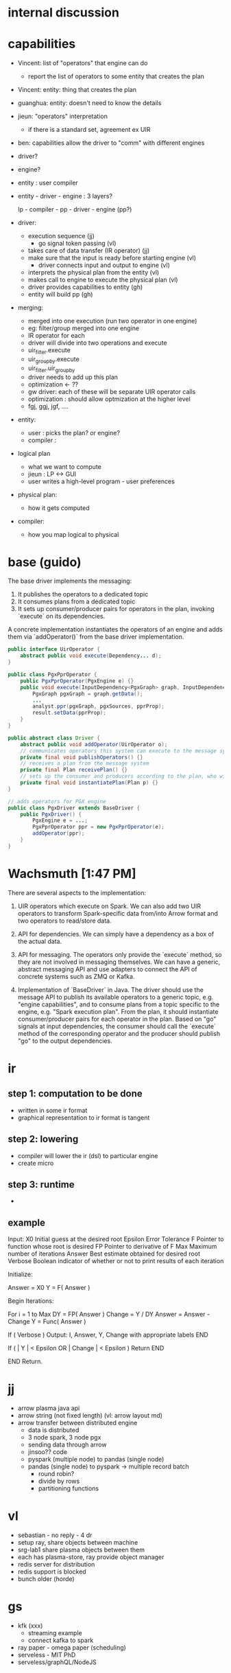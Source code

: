 # -*- mode: org -*-
#+STARTUP: indent hidestars showall

* internal discussion
* capabilities

- Vincent: list of "operators" that engine can do
  - report the list of operators to some entity that creates the plan

- Vincent: entity: thing that creates the plan

- guanghua: entity: doesn't need to know the details

- jieun: "operators" interpretation
  - if there is a standard set, agreement ex UIR

- ben: capabilities allow the driver to "comm" with different engines

- driver?
- engine?
- entity : user compiler

- entity - driver - engine : 3 layers?

  lp - compiler - pp - driver - engine
                 (pp?)

- driver:
  - execution sequence (jj)
    - go signal token passing (vl)
  - takes care of data transfer (IR operator) (jj)
  - make sure that the input is ready before starting engine (vl)
    - driver connects input and output to engine (vl)
  - interprets the physical plan from the entity (vl)
  - makes call to engine to execute the physical plan (vl)
  - driver provides capabilities to entity (gh)
  - entity will build pp (gh)

- merging:
  - merged into one execution (run two operator in one engine)
  - eg: filter/group merged into one engine
  - IR operator for each
  - driver will divide into two operations and execute
  - uir_filter.execute
  - uir_groupby.execute
  - uir_filter.uir_groupby
  - driver needs to add up this plan
  - optimization <- ??
  - gw driver: each of these will be separate UIR operator calls
  - optimization : should allow optmization at the higher level
  - fgj, ggj, jgf, ....

- entity:
  - user : picks the plan? or engine?
  - compiler :

- logical plan
  - what we want to compute
  - jieun : LP <-> GUI
  - user writes a high-level program - user preferences

- physical plan:
  - how it gets computed

- compiler:
  - how you map logical to physical

* base (guido)

The base driver implements the messaging:
1) It publishes the operators to a dedicated topic
2) It consumes plans from a dedicated topic
3) It sets up consumer/producer pairs for operators in the plan, invoking `execute` on its dependencies.

A concrete implementation instantiates the operators of an engine and
adds them via `addOperator()` from the base driver implementation.

#+begin_src java
  public interface UirOperator {
      abstract public void execute(Dependency... d);
  }

  public class PgxPprOperator {
      public PgxPprOperator(PgxEngine e) {}
      public void execute(InputDependency<PgxGraph> graph, InputDependency<PgxVertexSet> sources, OutputDependency<PgxVertexProperty> result) {
          PgxGraph pgxGraph = graph.getData();
          ...
          analyst.ppr(pgxGraph, pgxSources, pprProp);
          result.setData(pprProp);
      }
  }

  public abstract class Driver {
      abstract public void addOperator(UirOperator o);
      // communicates operators this system can execute to the message system
      private final void publishOperators() {}
      // receives a plan from the message system
      private final Plan receivePlan() {}
      // sets up the consumer and producers according to the plan, who will execute UirOperators on incoming messages
      private final void instantiatePlan(Plan p) {}
  }

  // adds operators for PGX engine
  public class PgxDriver extends BaseDriver {
      public PgxDriver() {
          PgxEngine e = ...;
          PgxPprOperator ppr = new PgxPprOperator(e);
          addOperator(ppr);
      }
  }

#+end_src

* Wachsmuth [1:47 PM]

There are several aspects to the implementation:

1) UIR operators which execute on Spark. We can also add two UIR
   operators to transform Spark-specific data from/into Arrow format
   and two operators to read/store data.

2) API for dependencies. We can simply have a dependency as a box of
   the actual data.

3) API for messaging. The operators only provide the `execute` method,
   so they are not involved in messaging themselves. We can have a
   generic, abstract messaging API and use adapters to connect the API
   of concrete systems such as ZMQ or Kafka.

4) Implementation of `BaseDriver` in Java. The driver should use the
   message API to publish its available operators to a generic topic,
   e.g. "engine capabilities", and to consume plans from a  topic
   specific to the engine, e.g. "Spark execution plan". From the plan,
   it should instantiate consumer/producer pairs for each operator in
   the plan. Based on "go" signals at input dependencies, the consumer
   should call the `execute` method of the corresponding operator and
   the producer should publish "go" to the output dependencies.

* ir
** step 1: computation to be done
- written in some ir format
- graphical representation to ir format is tangent
** step 2: lowering
- compiler will lower the ir (dsl) to particular engine
- create micro
** step 3: runtime
-

** example

Input:
    X0          Initial guess at the desired root
    Epsilon     Error Tolerance
    F           Pointer to function whose root is desired
    FP          Pointer to derivative of F
    Max         Maximum number of iterations
    Answer      Best estimate obtained for desired root
    Verbose     Boolean indicator of whether or not to print results of each iteration

Initialize:

    Answer = X0
    Y = F( Answer )

Begin Iterations:

    For i = 1 to Max
            DY = FP( Answer )
            Change = Y / DY
            Answer = Answer - Change
            Y = Func( Answer )

            If ( Verbose )
                Output: I, Answer, Y, Change with appropriate labels
            END

            If ( | Y | < Epsilon OR | Change | < Epsilon )
                    Return
            END

    END
Return.
* jj
- arrow plasma java api
- arrow string (not fixed length) (vl: arrow layout md)
- arrow transfer between distributed engine
  - data is distributed
  - 3 node spark, 3 node pgx
  - sending data through arrow
  - jinsoo?? code
  - pyspark (multiple node) to pandas (single node)
  - pandas (single node) to pyspark -> multiple record batch
    - round robin?
    - divide by rows
    - partitioning functions
* vl
- sebastian - no reply - 4 dr
- setup ray, share objects between machine
- srg-lab1 share plasma objects between them
- each has plasma-store, ray provide object manager
- redis server for distribution
- redis support is blocked
- bunch older (horde)

* gs
- kfk (xxx)
  - streaming example
  - connect kafka to spark
- ray paper - omega paper (scheduling)
- serveless - MIT PhD
- serveless/graphQL/NodeJS

* ba
- data transfer project (not relevant)
  - meant for different use case
  - not for large database
  - just started will not get implemented
  - example: data format for image/mail/text data
    - meant for these use case
    - not for database queries or analytics or ml
- protobuf
  - use case - driver/sequencer may use for messaging
  - not for transfering data between engines
  - is protobuf used in arrow ?
  - used by store/client process talking with each other
    (ie messaging), eg seal/release
  - check tensor (calling flatbuf directly (jj))
    - 4 schema / record batch / dict batch / tensor - all type message
      flatbuf used in metadata

* wkly report
- group meeting / update group meeting
- universal_ir_grp@oracle.com

* datascience broadcast
- penumbra group - gone
- ssg - sync system group
- distributed ml group - combine them
  - just started
- jason peck is a product manager
- tech update from distributed ML
  - datascience (customer) tech transfer
  - oracle internal customer (product group)
